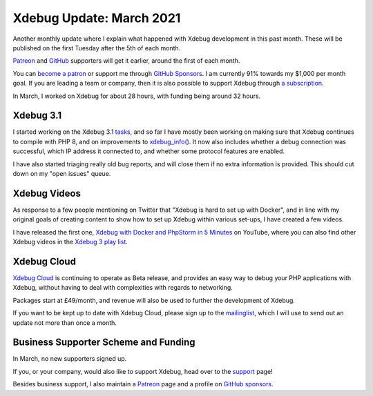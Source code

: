 Xdebug Update: March 2021
=========================

.. articleMetaData::
   :Where: London, UK
   :Date: 2021-04-06 09:01 Europe/London
   :Tags: blog, php, xdebug
   :Short: xdebug-21mar

Another monthly update where I explain what happened with Xdebug development
in this past month. These will be published on the first Tuesday after the 5th
of each month.

`Patreon <https://www.patreon.com/derickr>`_ and `GitHub
<https://github.com/sponsors/derickr/>`_ supporters will get it earlier,
around the first of each month.

You can `become a patron <https://www.patreon.com/bePatron?u=7864328>`_ or
support me through `GitHub Sponsors <https://github.com/sponsors/derickr>`_.
I am currently 91% towards my $1,000 per month goal.
If you are leading a team or company, then it is also possible to support
Xdebug through `a subscription <https://xdebug.org/support>`_.

In March, I worked on Xdebug for about 28 hours, with funding being
around 32 hours.

Xdebug 3.1
----------

I started working on the Xdebug 3.1 `tasks
<https://bugs.xdebug.org/roadmap_page.php?version_id=87>`_, and so far I have
mostly been working on making sure that Xdebug continues to compile with PHP
8, and on improvements to `xdebug_info()
<https://xdebug.org/docs/all_functions#xdebug_info>`_. It now also includes
whether a debug connection was successful, which IP address it connected to,
and whether some protocol features are enabled.

I have also started triaging really old bug reports, and will close them if no
extra information is provided. This should cut down on my "open issues" queue.


Xdebug Videos
-------------

As response to a few people mentioning on Twitter that "Xdebug is hard to set
up with Docker", and in line with my original goals of creating content to
show how to set up Xdebug within various set-ups, I have created a few videos.

I have released the first one, `Xdebug with Docker and PhpStorm in 5 Minutes
<https://youtu.be/vG0bioOSlys>`_ on YouTube, where you can also find other
Xdebug videos in the `Xdebug 3 play list <https://www.youtube.com/playlist?list=PLg9Kjjye-m1g_eXpdaifUqLqALLqZqKd4>`_.


Xdebug Cloud
------------

`Xdebug Cloud <https://xdebug.cloud>`_ is continuing to operate as Beta
release, and provides an easy way to debug your PHP applications with Xdebug,
without having to deal with complexities with regards to networking.

Packages start at £49/month, and revenue will also be used to further the
development of Xdebug.

If you want to be kept up to date with Xdebug Cloud, please sign up to the
`mailinglist <https://xdebug.cloud/newsletter>`_, which I will use to send out
an update not more than once a month.


Business Supporter Scheme and Funding
-------------------------------------

In March, no new supporters signed up.

If you, or your company, would also like to support Xdebug, head over to the
`support <https://xdebug.org/support>`_ page!

Besides business support, I also maintain a `Patreon
<https://www.patreon.com/derickr>`_ page and a profile on `GitHub sponsors
<https://github.com/sponsors/derickr>`_.
